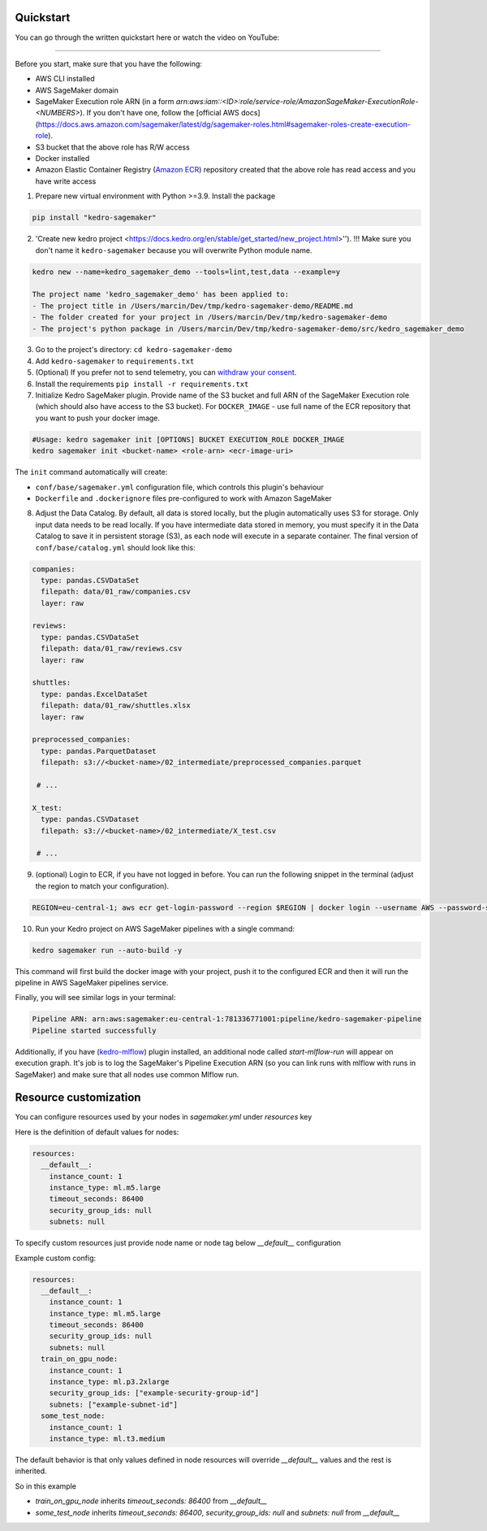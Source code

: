 Quickstart
----------
You can go through the written quickstart here or watch the video on YouTube:

.. raw:: html

   <iframe width="560" height="315" src="https://www.youtube-nocookie.com/embed/yXIdz4kNMc8" title="YouTube video player" frameborder="0" allow="accelerometer; autoplay; clipboard-write; encrypted-media; gyroscope; picture-in-picture; web-share" allowfullscreen></iframe>

----

Before you start, make sure that you have the following:

-  AWS CLI installed
-  AWS SageMaker domain
-  SageMaker Execution role ARN (in a form `arn:aws:iam::<ID>:role/service-role/AmazonSageMaker-ExecutionRole-<NUMBERS>`). If you don't have one, follow the [official AWS docs](https://docs.aws.amazon.com/sagemaker/latest/dg/sagemaker-roles.html#sagemaker-roles-create-execution-role).
-  S3 bucket that the above role has R/W access
-  Docker installed
-  Amazon Elastic Container Registry (`Amazon ECR <https://aws.amazon.com/ecr/>`__) repository created that the above role has read access and you have write access

1. Prepare new virtual environment with Python >=3.9. Install the package

.. code:: console

   pip install "kedro-sagemaker"

2. 'Create new kedro project <https://docs.kedro.org/en/stable/get_started/new_project.html>''). !!! Make sure you don't name it ``kedro-sagemaker`` because you will overwrite Python module name.

.. code:: console

    kedro new --name=kedro_sagemaker_demo --tools=lint,test,data --example=y

    The project name 'kedro_sagemaker_demo' has been applied to:
    - The project title in /Users/marcin/Dev/tmp/kedro-sagemaker-demo/README.md
    - The folder created for your project in /Users/marcin/Dev/tmp/kedro-sagemaker-demo
    - The project's python package in /Users/marcin/Dev/tmp/kedro-sagemaker-demo/src/kedro_sagemaker_demo

3. Go to the project's directory: ``cd kedro-sagemaker-demo``
4. Add ``kedro-sagemaker`` to ``requirements.txt``
5. (Optional) If you prefer not to send telemetry, you can `withdraw your consent <https://docs.kedro.org/en/stable/configuration/telemetry.html#how-do-i-withdraw-consent>`__.
6. Install the requirements ``pip install -r requirements.txt``
7. Initialize Kedro SageMaker plugin. Provide name of the S3 bucket and full ARN of the SageMaker Execution role (which should also have access to the S3 bucket). For ``DOCKER_IMAGE`` - use full name of the ECR repository that you want to push your docker image.

.. code:: console

   #Usage: kedro sagemaker init [OPTIONS] BUCKET EXECUTION_ROLE DOCKER_IMAGE
   kedro sagemaker init <bucket-name> <role-arn> <ecr-image-uri>

The ``init`` command automatically will create:

- ``conf/base/sagemaker.yml`` configuration file, which controls this plugin's behaviour
- ``Dockerfile`` and ``.dockerignore`` files pre-configured to work with Amazon SageMaker

8. Adjust the Data Catalog. By default, all data is stored locally, but the plugin automatically uses S3 for storage. Only input data needs to be read locally. If you have intermediate data stored in memory, you must specify it in the Data Catalog to save it in persistent storage (S3), as each node will execute in a separate container. The final version of ``conf/base/catalog.yml`` should look like this:

.. code:: yaml

   companies:
     type: pandas.CSVDataSet
     filepath: data/01_raw/companies.csv
     layer: raw

   reviews:
     type: pandas.CSVDataSet
     filepath: data/01_raw/reviews.csv
     layer: raw

   shuttles:
     type: pandas.ExcelDataSet
     filepath: data/01_raw/shuttles.xlsx
     layer: raw
    
   preprocessed_companies:
     type: pandas.ParquetDataset
     filepath: s3://<bucket-name>/02_intermediate/preprocessed_companies.parquet

    # ...

   X_test:
     type: pandas.CSVDataset
     filepath: s3://<bucket-name>/02_intermediate/X_test.csv

    # ...


9. (optional) Login to ECR, if you have not logged in before. You can run the following snippet in the terminal (adjust the region to match your configuration).

.. code:: console

    REGION=eu-central-1; aws ecr get-login-password --region $REGION | docker login --username AWS --password-stdin "<AWS project ID>.dkr.ecr.$(echo $REGION).amazonaws.com"


10. Run your Kedro project on AWS SageMaker pipelines with a single command:

.. code:: console

    kedro sagemaker run --auto-build -y

This command will first build the docker image with your project, push it to the configured ECR and then it will run the pipeline in AWS SageMaker pipelines service.

Finally, you will see similar logs in your terminal:

.. code:: console

    Pipeline ARN: arn:aws:sagemaker:eu-central-1:781336771001:pipeline/kedro-sagemaker-pipeline
    Pipeline started successfully



|Kedro SageMaker Pipelines execution|

Additionally, if you have (`kedro-mlflow <https://kedro-mlflow.readthedocs.io/en/stable/>`__) plugin installed, an additional node called `start-mlflow-run` will appear on execution graph. It's job is to log the SageMaker's Pipeline Execution ARN (so you can link runs with mlflow with runs in SageMaker) and make sure that all nodes use common Mlflow run.

|Kedro SageMaker Pipeline with Mlflow|

.. |Kedro SageMaker Pipelines execution| image:: ../images/sagemaker_running_pipeline.gif

.. |Kedro SageMaker Pipeline with Mlflow| image:: ../images/pipeline_with_mlflow.gif

Resource customization
----
You can configure resources used by your nodes in `sagemaker.yml` under `resources` key

Here is the definition of default values for nodes:

.. code:: yaml

  resources:
    __default__:
      instance_count: 1
      instance_type: ml.m5.large
      timeout_seconds: 86400
      security_group_ids: null
      subnets: null


To specify custom resources just provide node name or node tag below `__default__` configuration

Example custom config:

.. code:: yaml

  resources:
    __default__:
      instance_count: 1
      instance_type: ml.m5.large
      timeout_seconds: 86400
      security_group_ids: null
      subnets: null
    train_on_gpu_node:
      instance_count: 1
      instance_type: ml.p3.2xlarge
      security_group_ids: ["example-security-group-id"]
      subnets: ["example-subnet-id"]
    some_test_node:
      instance_count: 1
      instance_type: ml.t3.medium

The default behavior is that only values defined in node resources will override `__default__` values and the rest is inherited.

So in this example

* `train_on_gpu_node` inherits `timeout_seconds: 86400` from `__default__`
* `some_test_node` inherits `timeout_seconds: 86400`, `security_group_ids: null` and `subnets: null` from `__default__`